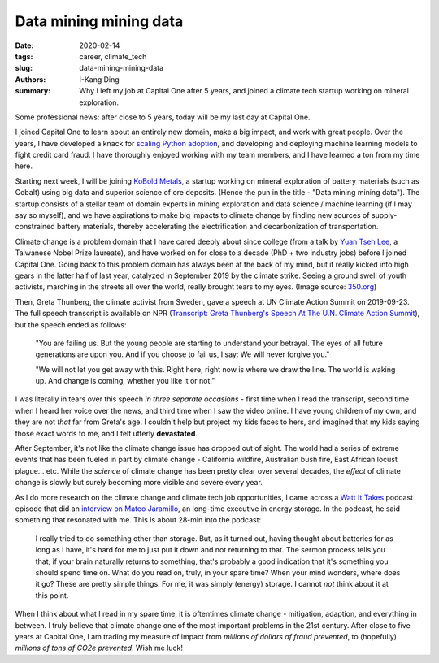 Data mining mining data
#######################

:date: 2020-02-14
:tags: career, climate_tech
:slug: data-mining-mining-data
:authors: I-Kang Ding
:summary: Why I left my job at Capital One after 5 years, and joined a climate tech startup working on mineral exploration.

.. image:: https://www.koboldmetals.com/wp-content/uploads/2018/11/KoBold-OLD-horizontal.png
    :align: center
    :alt: kobold-metals-logo

Some professional news: after close to 5 years, today will be my last day at Capital One.

I joined Capital One to learn about an entirely new domain, make a big impact, and work with great people. Over the years, I have developed a knack for `scaling Python adoption <{filename}../data_science/2019-05-05_pycon_talk.rst>`_, and developing and deploying machine learning models to fight credit card fraud. I have thoroughly enjoyed working with my team members, and I have learned a ton from my time here.

.. image:: https://user-images.githubusercontent.com/7269845/74506789-8a5d0880-4ec8-11ea-8b9b-d75c4e369c71.jpg
    :align: center
    :alt: capital-one-badge-laptop

Starting next week, I will be joining `KoBold Metals <https://www.koboldmetals.com>`_, a startup working on mineral exploration of battery materials (such as Cobalt) using big data and superior science of ore deposits. (Hence the pun in the title - "Data mining mining data"). The startup consists of a stellar team of domain experts in mining exploration and data science / machine learning (if I may say so myself), and we have aspirations to make big impacts to climate change by finding new sources of supply-constrained battery materials, thereby accelerating the electrification and decarbonization of transportation.

Climate change is a problem domain that I have cared deeply about since college (from a talk by `Yuan Tseh Lee <https://en.wikipedia.org/wiki/Yuan_T._Lee>`_, a Taiwanese Nobel Prize laureate), and have worked on for close to a decade (PhD + two industry jobs) before I joined Capital One. Going back to this problem domain has always been at the back of my mind, but it really kicked into high gears in the latter half of last year, catalyzed in September 2019 by the climate strike. Seeing a ground swell of youth activists, marching in the streets all over the world, really brought tears to my eyes. (Image source: `350.org <https://350.org/global-climate-march/>`_)

.. image:: https://user-images.githubusercontent.com/7269845/74507518-a1045f00-4eca-11ea-909d-1f1d783b051a.png
    :align: center
    :alt: climate-march

Then, Greta Thunberg, the climate activist from Sweden, gave a speech at UN Climate Action Summit on 2019-09-23. The full speech transcript is available on NPR (`Transcript: Greta Thunberg's Speech At The U.N. Climate Action Summit <https://www.npr.org/2019/09/23/763452863/transcript-greta-thunbergs-speech-at-the-u-n-climate-action-summit>`_), but the speech ended as follows:

    "You are failing us. But the young people are starting to understand your betrayal. The eyes of all future generations are upon you. And if you choose to fail us, I say: We will never forgive you."

    "We will not let you get away with this. Right here, right now is where we draw the line. The world is waking up. And change is coming, whether you like it or not."

I was literally in tears over this speech *in three separate occasions* - first time when I read the transcript, second time when I heard her voice over the news, and third time when I saw the video online. I have young children of my own, and they are not *that* far from Greta's age. I couldn't help but project my kids faces to hers, and imagined that my kids saying those exact words to me, and I felt utterly **devastated**.

After September, it's not like the climate change issue has dropped out of sight. The world had a series of extreme events that has been fueled in part by climate change - California wildfire, Australian bush fire, East African locust plague... etc. While the *science* of climate change has been pretty clear over several decades, the *effect* of climate change is slowly but surely becoming more visible and severe every year.

As I do more research on the climate change and climate tech job opportunities, I came across a `Watt It Takes <https://www.greentechmedia.com/articles/tag/watt-it-takes>`_ podcast episode that did an `interview on Mateo Jaramillo <https://www.greentechmedia.com/articles/read/watt-it-takes-form-energys-mateo-jaramillo-on-his-mission-to-build-long-dur>`_, an long-time executive in energy storage. In the podcast, he said something that resonated with me. This is about 28-min into the podcast:

    I really tried to do something other than storage. But, as it turned out, having thought about batteries for as long as I have, it's hard for me to just put it down and not returning to that. The sermon process tells you that, if your brain naturally returns to something, that's probably a good indication that it's something you should spend time on. What do you read on, truly, in your spare time? When your mind wonders, where does it go? These are pretty simple things. For me, it was simply (energy) storage. I cannot *not* think about it at this point.

When I think about what I read in my spare time, it is oftentimes climate change - mitigation, adaption, and everything in between. I truly believe that climate change one of the most important problems in the 21st century. After close to five years at Capital One, I am trading my measure of impact from *millions of dollars of fraud prevented*, to (hopefully) *millions of tons of CO2e prevented*. Wish me luck!
